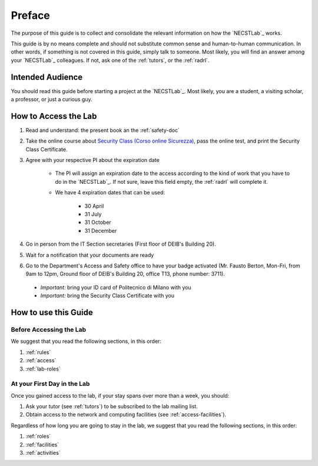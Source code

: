 .. -*- coding: utf-8 -*-

.. _preface:

Preface
=======

The purpose of this guide is to collect and consolidate the relevant information on how the `NECSTLab`_ works.

This guide is by no means complete and should not substitute common sense and human-to-human communication. In other words, if something is not covered in this guide, simply talk to someone. Most likely, you will find an answer among your `NECSTLab`_ colleagues. If not, ask one of the :ref:`tutors`, or the :ref:`radrl`.

Intended Audience
-----------------

You should read this guide before starting a project at the `NECSTLab`_. Most likely, you are a student, a visiting scholar, a professor, or just a curious guy.

.. _access:

How to Access the Lab
---------------------

1. Read and understand: the present book an the :ref:`safety-doc`

2. Take the online course about `Security Class (Corso online Sicurezza) <http://sicurezza.metid.polimi.it/>`_, pass the online test, and print the Security Class Certificate.

3. Agree with your respective PI about the expiration date

    * The PI will assign an expiration date to the access according to the kind of work that you have to do in the `NECSTLab`_. If not sure, leave this field empty, the :ref:`radrl` will complete it.

    * We have 4 expiration dates that can be used:

        * 30 April

        * 31 July

        * 31 October

        * 31 December

4. Go in person from the IT Section secretaries (First floor of DEIB's Building 20).

5. Wait for a notification that your documents are ready

6. Go to the Department's Access and Safety office to have your badge activated (Mr. Fausto Berton, Mon-Fri, from 9am to 12pm, Ground floor of DEIB's Building 20, office T13, phone number: 3711).

  * *Important:* bring your ID card of Politecnico di Milano with you

  * *Important:* bring the Security Class Certificate with you

How to use this Guide
---------------------

Before Accessing the Lab
^^^^^^^^^^^^^^^^^^^^^^^^

We suggest that you read the following sections, in this order:

1. :ref:`rules`
2. :ref:`access`
3. :ref:`lab-roles`

At your First Day in the Lab
^^^^^^^^^^^^^^^^^^^^^^^^^^^^

Once you gained access to the lab, if your stay spans over more than a week, you should:

1. Ask your tutor (see :ref:`tutors`) to be subscribed to the lab mailing list.
2. Obtain access to the network and computing facilities (see :ref:`access-facilities`).

Regardless of how long you are going to stay in the lab, we suggest that you read the following sections, in this order:

1. :ref:`roles`
2. :ref:`facilities`
3. :ref:`activities`

